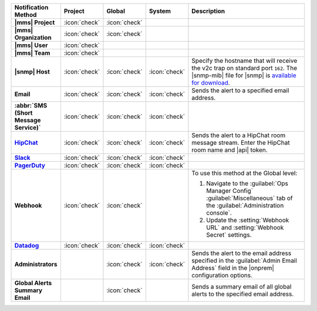 .. list-table::
   :widths: 15 5 5 5 70
   :header-rows: 1
   :stub-columns: 1

   * - Notification Method
     - Project
     - Global
     - System
     - Description

   * - |mms| Project
     - :icon:`check`
     - :icon:`check`
     -
     - .. include:: /includes/alert-notifications/project.rst

   * - |mms| Organization
     - :icon:`check`
     - :icon:`check`
     -
     - .. include:: /includes/alert-notifications/org.rst

   * - |mms| User
     - :icon:`check`
     -
     -
     - .. include:: /includes/alert-notifications/user.rst

   * - |mms| Team
     - :icon:`check`
     -
     -
     - .. include:: /includes/alert-notifications/team.rst

   * - |snmp| Host
     - :icon:`check`
     - :icon:`check`
     - :icon:`check`
     - Specify the hostname that will receive the v2c trap on
       standard port ``162``. The |snmp-mib| file for |snmp| is
       `available for download <http://downloads.mongodb.com/on-prem-monitoring/MMS-10GEN-MIB.txt>`_.

       .. include:: /includes/fact-snmp-alerts-deprecated.rst

   * - Email
     - :icon:`check`
     - :icon:`check`
     - :icon:`check`
     - Sends the alert to a specified email address.

   * - :abbr:`SMS (Short Message Service)`
     - :icon:`check`
     - :icon:`check`
     - :icon:`check`
     - .. include:: /includes/alert-notifications/sms-onprem.rst

   * - `HipChat <https://www.atlassian.com/software/hipchat/enterprise/data-center>`_
     - :icon:`check`
     - :icon:`check`
     - :icon:`check`
     - Sends the alert to a HipChat room message stream. Enter the
       HipChat room name and |api| token.

   * - `Slack <https://slack.com/>`_
     - :icon:`check`
     - :icon:`check`
     - :icon:`check`
     - .. include:: /includes/alert-notifications/slack.rst

   * - `PagerDuty <https://www.pagerduty.com/>`__
     - :icon:`check`
     - :icon:`check`
     - :icon:`check`
     - .. include:: /includes/alert-notifications/pagerduty.rst

   * - Webhook
     - :icon:`check`
     - :icon:`check`
     -
     - .. include:: /includes/alert-notifications/webhook.rst

       To use this method at the Global level:

       1. Navigate to the :guilabel:`Ops Manager Config`
          :guilabel:`Miscellaneous` tab of the
          :guilabel:`Administration console`.

       2. Update the :setting:`Webhook URL` and
          :setting:`Webhook Secret` settings.

       .. include:: /includes/facts/alert-webhook-mms-event-header.rst

   * - `Datadog <https://www.datadoghq.com/>`_
     - :icon:`check`
     - :icon:`check`
     - :icon:`check`
     - .. include:: /includes/alert-notifications/datadog.rst

   * - Administrators
     -
     - :icon:`check`
     - :icon:`check`
     - Sends the alert to the email address specified in the
       :guilabel:`Admin Email Address` field in the |onprem|
       configuration options.

   * - Global Alerts Summary Email
     -
     - :icon:`check`
     -
     - Sends a summary email of all global alerts to the specified
       email address.

